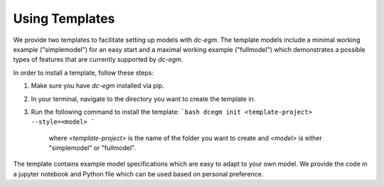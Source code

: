 .. _templates:


Using Templates
===============

We provide two templates to facilitate setting up models with `dc-egm`. The template models include a minimal working example ("simplemodel") for an easy start and a maximal working example ("fullmodel") which demonstrates a possible types of features that are currently supported by `dc-egm`.

In order to install a template, follow these steps:

1. Make sure you have `dc-egm` installed via pip.
2. In your terminal, navigate to the directory you want to create the template in.
3. Run the following command to install the template:
   ```bash
   dcegm init <template-project> --style=<model>
   ```
    where `<template-project>` is the name of the folder you want to create and `<model>` is either "simplemodel" or "fullmodel".

The template contains example model specifications which are easy to adapt to your own model. We provide the code in a jupyter notebook and Python file which can be used based on personal preference.
